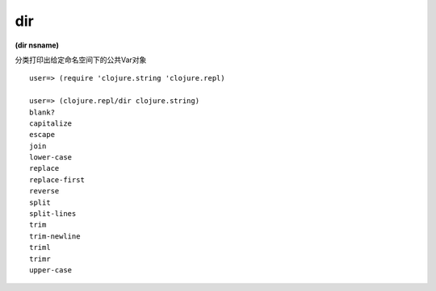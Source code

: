 dir
=============

| **(dir nsname)**

分类打印出给定命名空间下的公共Var对象

::

    user=> (require 'clojure.string 'clojure.repl)
    
    user=> (clojure.repl/dir clojure.string)
    blank?
    capitalize
    escape
    join
    lower-case
    replace
    replace-first
    reverse
    split
    split-lines
    trim
    trim-newline
    triml
    trimr
    upper-case
